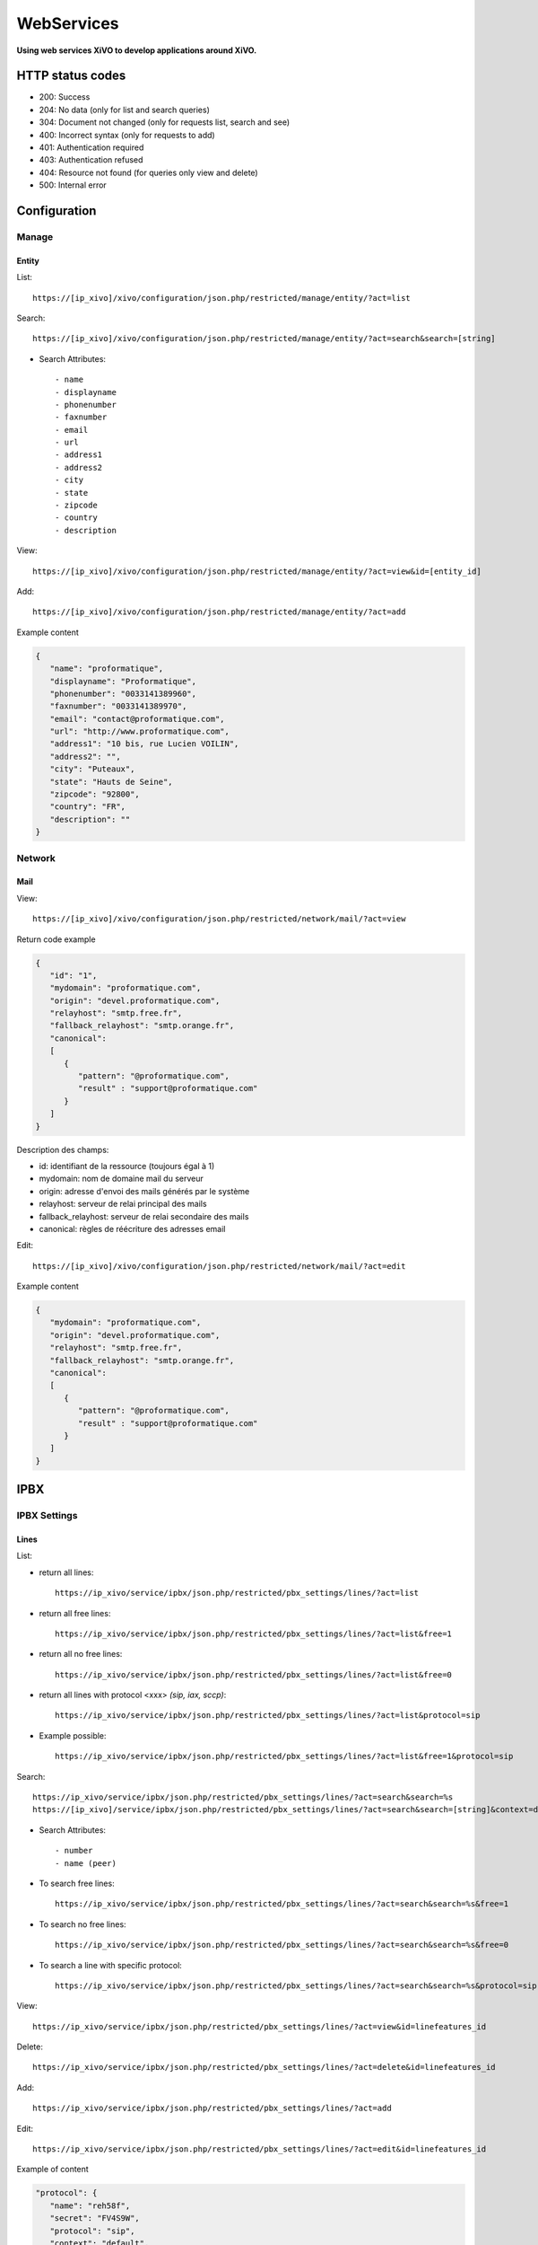 ***********
WebServices
***********

**Using web services XiVO to develop applications around XiVO.**

HTTP status codes
=================

- 200: Success
- 204: No data (only for list and search queries)
- 304: Document not changed (only for requests list, search and see)
- 400: Incorrect syntax (only for requests to add)
- 401: Authentication required
- 403: Authentication refused
- 404: Resource not found (for queries only view and delete)
- 500: Internal error

Configuration
=============

Manage
------

Entity
^^^^^^

List::

   https://[ip_xivo]/xivo/configuration/json.php/restricted/manage/entity/?act=list

Search::

   https://[ip_xivo]/xivo/configuration/json.php/restricted/manage/entity/?act=search&search=[string]

* Search Attributes::

    - name
    - displayname
    - phonenumber
    - faxnumber
    - email
    - url
    - address1
    - address2
    - city
    - state
    - zipcode
    - country
    - description

View::

   https://[ip_xivo]/xivo/configuration/json.php/restricted/manage/entity/?act=view&id=[entity_id] 

Add::
   
   https://[ip_xivo]/xivo/configuration/json.php/restricted/manage/entity/?act=add

Example content

.. code-block:: javascript

   {
      "name": "proformatique",
      "displayname": "Proformatique",
      "phonenumber": "0033141389960",
      "faxnumber": "0033141389970",
      "email": "contact@proformatique.com",
      "url": "http://www.proformatique.com",
      "address1": "10 bis, rue Lucien VOILIN",
      "address2": "",
      "city": "Puteaux",
      "state": "Hauts de Seine",
      "zipcode": "92800",
      "country": "FR",
      "description": ""
   }


Network
-------

Mail
^^^^

View::

   https://[ip_xivo]/xivo/configuration/json.php/restricted/network/mail/?act=view

Return code example

.. code-block:: javascript

   {
      "id": "1",
      "mydomain": "proformatique.com",
      "origin": "devel.proformatique.com",
      "relayhost": "smtp.free.fr",
      "fallback_relayhost": "smtp.orange.fr",
      "canonical": 
      [
         {
            "pattern": "@proformatique.com",
            "result" : "support@proformatique.com"
         }
      ]
   }

Description des champs:

- id: identifiant de la ressource (toujours égal à 1)
- mydomain: nom de domaine mail du serveur
- origin: adresse d'envoi des mails générés par le système
- relayhost: serveur de relai principal des mails
- fallback_relayhost: serveur de relai secondaire des mails
- canonical: règles de réécriture des adresses email 

Edit::

   https://[ip_xivo]/xivo/configuration/json.php/restricted/network/mail/?act=edit

Example content

.. code-block:: javascript

   {
      "mydomain": "proformatique.com",
      "origin": "devel.proformatique.com",
      "relayhost": "smtp.free.fr",
      "fallback_relayhost": "smtp.orange.fr",
      "canonical": 
      [
         {
            "pattern": "@proformatique.com",
            "result" : "support@proformatique.com"
         }
      ]
   }


IPBX
====

IPBX Settings
-------------

Lines
^^^^^

List:

* return all lines::

   https://ip_xivo/service/ipbx/json.php/restricted/pbx_settings/lines/?act=list

* return all free lines::

   https://ip_xivo/service/ipbx/json.php/restricted/pbx_settings/lines/?act=list&free=1

* return all no free lines::

   https://ip_xivo/service/ipbx/json.php/restricted/pbx_settings/lines/?act=list&free=0

* return all lines with protocol <xxx> `(sip, iax, sccp)`::

   https://ip_xivo/service/ipbx/json.php/restricted/pbx_settings/lines/?act=list&protocol=sip

* Example possible::

   https://ip_xivo/service/ipbx/json.php/restricted/pbx_settings/lines/?act=list&free=1&protocol=sip



Search::

   https://ip_xivo/service/ipbx/json.php/restricted/pbx_settings/lines/?act=search&search=%s
   https://[ip_xivo]/service/ipbx/json.php/restricted/pbx_settings/lines/?act=search&search=[string]&context=default

* Search Attributes::

   - number
   - name (peer)


* To search free lines::

   https://ip_xivo/service/ipbx/json.php/restricted/pbx_settings/lines/?act=search&search=%s&free=1


* To search no free lines::

   https://ip_xivo/service/ipbx/json.php/restricted/pbx_settings/lines/?act=search&search=%s&free=0


* To search a line with specific protocol::

   https://ip_xivo/service/ipbx/json.php/restricted/pbx_settings/lines/?act=search&search=%s&protocol=sip


View::

   https://ip_xivo/service/ipbx/json.php/restricted/pbx_settings/lines/?act=view&id=linefeatures_id

Delete::

   https://ip_xivo/service/ipbx/json.php/restricted/pbx_settings/lines/?act=delete&id=linefeatures_id

Add:: 

   https://ip_xivo/service/ipbx/json.php/restricted/pbx_settings/lines/?act=add

Edit:: 

   https://ip_xivo/service/ipbx/json.php/restricted/pbx_settings/lines/?act=edit&id=linefeatures_id


Example of content

.. code-block:: javascript

   "protocol": {
      "name": "reh58f",
      "secret": "FV4S9W",
      "protocol": "sip",
      "context": "default",
      "language": "fr_FR",
      "nat": "",
      "subscribemwi": "1",
      "buggymwi": "0",
      "progressinband": "",
      "dtmfmode": "",
      "rfc2833compensate": "",
      "qualify": "",
      "rtptimeout": "",
      "rtpholdtimeout": "",
      "rtpkeepalive": "",
      "allowtransfer": "",
      "autoframing": "",
      "videosupport": "",
      "maxcallbitrate": "",
      "g726nonstandard": "",
      "disallow": "all",
      "allow": [
            "alaw",
            "ulaw"
      ],
      "t38pt_udptl": "",
      "t38pt_rtp": "",
      "t38pt_tcp": "",
      "t38pt_usertpsource": "",
      "callerid": "\"John Doe\" <666>",
      "insecure": "",
      "host-type": "dynamic",
      "permit": "",
      "deny": "",
      "trustrpid": "",
      "sendrpid": "",
      "allowsubscribe": "",
      "allowoverlap": "",
      "promiscredir": "",
      "usereqphone": "",
      "canreinvite": "",
      "fromuser": "",
      "fromdomain": "",
      "amaflags": "default",
      "accountcode": "",
      "useclientcode": ""
   }

Devices
^^^^^^^

List::

   https://[ip_xivo]/service/ipbx/json.php/restricted/pbx_settings/devices/?act=list

Return code example

.. code-block:: javascript

   [
      {
         id: 2,
         deviceid: "43dafbd0cb8d447a85ebd02b2639861d",
         config: "43dafbd0cb8d447a85ebd02b2639861d",
         plugin: "xivo-aastra-3.2.2.1136",
         ip: "10.0.0.13",
         mac: "00:08:5d:2a:4f:b1",
         sn: "",
         vendor: "Aastra",
         model: "6731i",
         version: "3.2.2.1136",
         proto: "",
         internal: "0",
         configured: true,
         commented: false,
         description: "",
         provdexist: true,
         capabilities: false
      },
      ...
   ]


Search::

   https://[ip_xivo]/service/ipbx/json.php/restricted/pbx_settings/devices/?act=search&search=[value]

search is done either on *ip address* or *mac address* field (with exact match)

.. code-block:: javascript

   https://192.168.0.10/service/ipbx/json.php/restricted/pbx_settings/devices/?act=search&search=00:0e:50:4e:57:b7

   [
      {
         id: 4,
         deviceid: "396fa65e837c40d3a78a4424e32a1df7",
         config: "396fa65e837c40d3a78a4424e32a1df7",
         plugin: "xivo-technicolor-ST2030-2.74",
         ip: "10.0.0.12",
         mac: "00:0e:50:4e:57:b7",
         sn: "",
         vendor: "Technicolor",
         model: "ST2030",
         version: "2.74",
         proto: "",
         internal: "0",
         configured: true,
         commented: false,
         description: "",
         provdexist: true,
         capabilities: false
      }
   ]


View::

   https://[ip_xivo]/service/ipbx/json.php/restricted/pbx_settings/devices/?act=view&id=[deviceid]

Return code example

.. code-block:: javascript

   [
      {
         id: 2,
         deviceid: "43dafbd0cb8d447a85ebd02b2639861d",
         config: "43dafbd0cb8d447a85ebd02b2639861d",
         plugin: "xivo-aastra-3.2.2.1136",
         ip: "10.0.0.13",
         mac: "00:08:5d:2a:4f:b1",
         sn: "",
         vendor: "Aastra",
         model: "6731i",
         version: "3.2.2.1136",
         proto: "",
         internal: "0",
         configured: true,
         commented: false,
         description: "",
         provdexist: true,
         capabilities: false
      },
      ...
   ]


Users
^^^^^

List::

   https://[ip_xivo]/service/ipbx/json.php/restricted/pbx_settings/users/?act=list


Search::

   https://[ip_xivo]/service/ipbx/json.php/restricted/pbx_settings/users/?act=search&search=[string]

search is done either on *firstname* or *lastname* field (lazy match) or *userfield*
field (exact match).


View::

   https://[ip_xivo]/service/ipbx/json.php/restricted/pbx_settings/users/?act=view&id=[userfeatures_id]

Delete::

   https://[ip_xivo]/service/ipbx/json.php/restricted/pbx_settings/users/?act=delete&id=[userfeatures_id]

Add::

   https://[ip_xivo]/service/ipbx/json.php/restricted/pbx_settings/users/?act=add

Edit::

   https://[ip_xivo]/service/ipbx/json.php/restricted/pbx_settings/users/?act=edit&id=[userfeatures_id]


Miminum set of data for user creation or edition:

.. code-block:: javascript

    {
       "userfeatures": {
           "entityid": "2",
           "firstname": "John"
       },
       "dialaction": {
           "noanswer": {"actiontype": "none"},
           "busy": {"actiontype": "none"},
           "congestion": {"actiontype": "none"},
           "chanunavail": {"actiontype": "none"}
       }
    }


Full example:

.. code-block:: javascript

   {
      "userfeatures": {
            "entityid": "[entityid]",
            "firstname": "John",
            "lastname": "Doe",
            "callerid": "John Doe",
            "loginclient": "jdoe",
            "passwdclient": "8888",
            "mobilephonenumber": "",
            "ringseconds": "30",
            "simultcalls": "5",
            "musiconhold": "default",
            "voicemailid": "0",
            "enableclient": "1",
            "profileclient": "client",
            "enablehint": "1",
            "enablevoicemail": "1",
            "enablexfer": "1",
            "enableautomon": "0",
            "callrecord": "0",
            "callfilter": "0",
            "enablednd": "0",
            "bsfilter": "no",
            "agentid": "",
            "enablerna": "0",
            "destrna": "0033141389960",
            "enablebusy": "0",
            "destbusy": "0033141389960",
            "enableunc": "0",
            "destunc": "0033141389960",
            "outcallerid": "default",
            "preprocess_subroutine": "",
            "language": "fr_FR",
            "timezone": "America/Montreal",
            "ringintern": "",
            "ringextern": "",
            "ringgroup": "",
            "ringforward": "",
            "rightcallcode": "",
            "alarmclock": "00:00",
            "pitchdirection": "",
            "pitch": "",
            "description": ""
      },
      "linefeatures": {
            "id": [""],
            "protocol": [""],
            "name": [""],
            "context": [""],
            "number": [""],
            "rules_type": [""],
            "rules_time": [""],
            "rules_order": [""],
            "rules_group": [""]
      },
      "voicemail": {
            "fullname": "John Doe",
            "mailbox": "666",
            "password": "0000",
            "email": "jdoe@proformatique.com",
            "tz": "eu-fr",
            "attach": "1",
            "deletevoicemail": "1"
      },
      "vmfeatures": {
            "skipcheckpass": "1"
      },
      "dialaction": {
            "noanswer": {
                  "actiontype": "group",
                  "actionarg1": "2",
                  "actionarg2": "15"
            },
            "busy": {
                  "actiontype": "queue",
                  "actionarg1": "1",
                  "actionarg2": ""
            },
            "congestion": {
                  "actiontype": "voicemenu",
                  "actionarg1": "1"
            },
            "chanunavail": {
                  "actiontype": "application",
                  "action": "faxtomail",
                  "actionarg1": "fax@proformatique.com"
            }
      },
      "group-select": [
            "tous"
      ],
      "group": {
            "accueil": {
                  "chantype": "default",
                  "call-limit": "0"
            },
            "tous": {
                  "chantype": "default",
                  "call-limit": "3"
            }
      },
      "queue-select": [
            "technique"
      ],
      "queue": {
            "commerciale": {
                  "chantype": "default",
                  "penalty": "0",
                  "call-limit": "0"
            },
            "technique": {
                  "chantype": "default",
                  "penalty": "4",
                  "call-limit": "10"
            }
      },
      "phonefunckey": {
            "fknum": [
                  "13",
                  "14",
                  "15",
                  "17",
                  "18"
            ],
            "type": [
                  "user",
                  "extension",
                  "meetme",
                  "group",
                  "queue"
            ],
            "typeval": [
                  "41",
                  "extenfeatures-vmusermsg",
                  "3",
                  "2",
                  "1"
            ],
            "supervision": [
                  "1",
                  "0",
                  "0",
                  "0",
                  "0"
            ]
      }
      "queueskills": [
            {
                  "id"    : 5,
                  "weight": 22
            },
            {
                  "id"    : 2,
                  "weight": 97
            }
      ]
    }


Here is "linefeatures" complete options list:

.. code-block:: javascript

   "linefeatures": {
      "id": [""],
      "protocol": [""],
      "name": [""],
      "context": [""],
      "number": [""],
      "rules_type": [""],
      "rules_time": [""],
      "rules_order": [""],
      "rules_group": [""]
   }

To associate an available line with created/edited user, use following code (number is optional, but must exist and be free if used):

.. code-block:: javascript

   "linefeatures": {
      "id": ["2"],
      "number": ["4000"]
   }

To automatically create a new line associated with created/edited user, don't set *id* key (or set it to "0" value):

.. code-block:: javascript

   "linefeatures": {
      "protocol": ["sip"],
      "context": ["default"],
      "number": [""],
      "rules_type": [""],
      "rules_time": [""],
      "rules_order": [""],
      "rules_group": [""]
   }

Once again, line number is optional.
You can also create or associate several lines at once. Here is different possible combinations:

1st line create, 2d associated with id 45

.. code-block:: javascript

   "linefeatures": {
      "id": ["0","45"],
      "protocol": ["sip",""],
      "context": ["default",""],
      "number": ["","4000"],
      "rules_type": ["",""],
      "rules_time": ["",""],
      "rules_order": ["",""],
      "rules_group": ["",""]
   }


1st & last lines created, 2d associated with id 45

.. code-block:: javascript

   "linefeatures": {
      "id": ["0","45","0"],
      "protocol": [{"sip","","sip"],
      "context": ["default","","default"],
      "number": ["","4000","4001"],
      "rules_type": ["simul","simul",""],
      "rules_time": ["10","10","20"],
      "rules_order": ["1","2","1"],
      "rules_group": ["1","1","2"]
   }



IPBX Configuration
------------------

Extensions
^^^^^^^^^^

Get all free extensions for given context, object type and matching partial value::

   https://[ip_xivo]/service/ipbx/json.php/restricted/system_management/extensions/?act=search&context=[context]&obj=[objname]&number=[number]

Arguments:
 * **context** is one of xivo contexts name (i.e "*default*"),
 * **objname** is one of *user*, *group*, *queue*, *meetme* or *incall*,
 * **number** is part of search extensions (**optional argument**)


Return free user extensions (from "default" context) including '10'

Example::

   https://192.168.0.10/service/ipbx/json.php/restricted/system_management/extensions/?act=search&context=default&obj=user&number=10
  
Return code example

.. code-block:: javascript

   [101,102,104,105,106,109,110,210]


